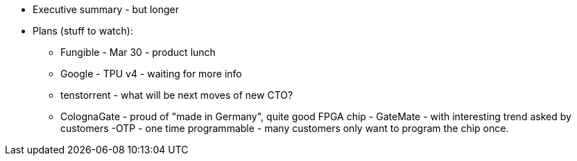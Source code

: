 





* Executive summary - but longer
* Plans (stuff to watch):

** Fungible - Mar 30 - product lunch
** Google - TPU v4 - waiting for more info
** tenstorrent - what will be next moves of new CTO?

** ColognaGate - proud of "made in Germany", quite good FPGA chip - GateMate - with interesting trend asked by customers -OTP - one time programmable - many customers only want to program the chip once. 

